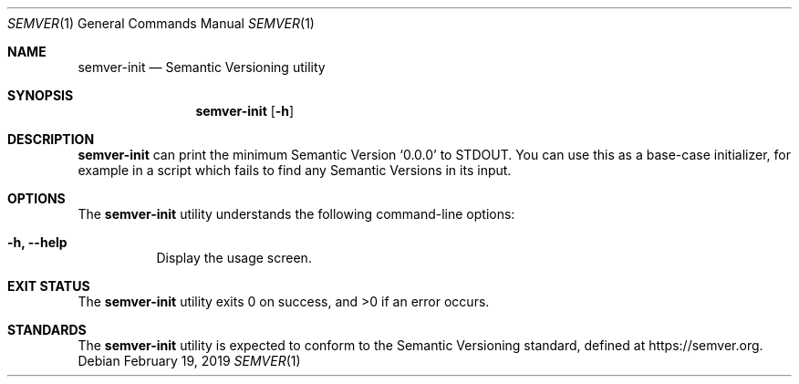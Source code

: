 .Dd February 19, 2019
.Dt SEMVER 1
.Os
.Sh NAME
.Nm semver-init
.Nd Semantic Versioning utility
.Sh SYNOPSIS
.Nm
.Op Fl h
.Sh DESCRIPTION
.Nm
can print the minimum Semantic Version
.Sq 0.0.0
to STDOUT. You can use this as a base-case initializer, for example in a script which fails to find any Semantic Versions in its input.
.Sh OPTIONS
.Pp
The
.Nm
utility understands the following command-line options:
.Bl -tag -width indent
.It Fl h, Fl -help
Display the usage screen.
.El
.Sh EXIT STATUS
.Ex -std
.Sh STANDARDS
The
.Nm
utility is expected to conform to the Semantic Versioning standard,
defined at https://semver.org.